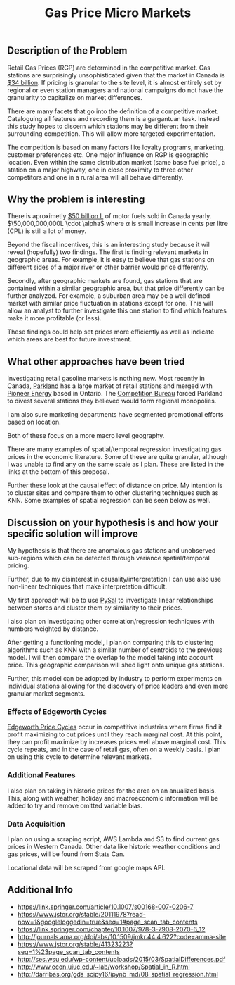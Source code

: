 
#+TITLE:  Gas Price Micro Markets
#+OPTIONS: toc:nil pp
\begin{abstract}

Gas station prices are dependent on competiton. Due to the nature of gasoline
markets this competition is very local. Industry is not very sophisticated in
segmenting these micro-markets leaving money on the table.

This proposal shows the roadmap to use variation and similarity in regional prices
and geospatial data to identify these micro-markets and find outliers that are
close to but otherwise perform differently. 

The end goal is to provide information on these stations along with a framework
that companies can use to experiment further.

\end{abstract}

** Description of the Problem
Retail Gas Prices (RGP) are determined in the competitive market. Gas stations
are surprisingly unsophisticated given that the market in Canada is [[https://www.ibisworld.ca/industry-trends/market-research-reports/retail-trade/gas-stations.html][$34 billion]].
If pricing is granular to the site level, it is almost entirely set by regional
or even station managers and national campaigns do not have the granularity to
capitalize on market differences.

There are many facets that go into the definition of a competitive market.
Cataloguing all features and recording them is a gargantuan task. Instead this
study hopes to discern which stations may be different from their surrounding
competition. This will allow more targeted experimentation.



The competition is based on many factors like loyalty programs, marketing,
customer preferences etc. One major influence on RGP is geographic
location. Even within the same distribution market (same base fuel price), a
station on a major highway, one in close proximity to three other competitors
and one in a rural area will all behave differently.


** Why the problem is interesting

There is aproximetly [[https://www150.statcan.gc.ca/t1/tbl1/en/tv.action?pid=2310006601][$50 billion L]] of motor fuels sold in Canada yearly.
$\50,000,000,000L \cdot \alpha$ where $\alpha$ is small increase in cents per
litre (CPL) is still a lot of money. 

Beyond the fiscal incentives, this is an interesting study because it will
reveal (hopefully) two findings. The first is finding relevant markets in
geographic areas. For example, it is easy to believe that gas stations on
different sides of a major river or other barrier would price differently.

Secondly, after geographic markets are found, gas stations that are contained
within a similar geographic area, but that price differently can be further
analyzed. For example, a suburban area may be a well defined market with similar
price fluctuation in stations except for one. This will allow an analyst to
further investigate this one station to find which features make it more
profitable (or less).

These findings could help set prices more efficiently as well as indicate which
areas are best for future investment. 


** What other approaches have been tried

Investigating retail gasoline markets is nothing new. Most recently in Canada,
[[https://www.parkland.ca/en/our-businesses/retail/][Parkland]] has a large market of retail stations and merged with [[https://en.wikipedia.org/wiki/Pioneer_Energy][Pioneer Energy]]
based in Ontario.  The [[http://www.competitionbureau.gc.ca/eic/site/cb-bc.nsf/eng/04053.html][Competition Bureau]] forced Parkland to divest several
stations they believed would form regional monopolies.

I am also sure marketing departments have segmented promotional efforts based on
location.

Both of these focus on a more macro level geography.

There are many examples of spatial/temporal regression investigating gas prices
in the economic literature. Some of these are quite granular, although I was
unable to find any on the same scale as I plan. These are listed in the links
at the bottom of this proposal.

Further these look at the causal effect of distance on price. My intention is to
cluster sites and compare them to other clustering techniques such as
KNN. Some examples of spatial regression can be seen below as well.


** Discussion on your hypothesis is and how your specific solution will improve

My hypothesis is that there are anomalous gas stations and unobserved
sub-regions which can be detected through variance spatial/temporal pricing.

Further, due to my disinterest in causality/interpretation I can use also use
non-linear techniques that make interpretation difficult.

My first approach will be to use [[https://www.earthdatascience.org/tutorials/intro-to-spatial-regression/][PySal]] to investigate linear relationships
between stores and cluster them by similarity to their prices.

I also plan on investigating other correlation/regression techniques with
numbers weighted by distance.

After getting a functioning model, I plan on comparing this to clustering
algorithms such as KNN with a similar number of centroids to the previous model.
I will then compare the overlap to the model taking into account price. This
geographic comparison will shed light onto unique gas stations.

Further, this model can be adopted by industry to perform experiments on
individual stations allowing for the discovery of price leaders and even more
granular market segments.

*** Effects of Edgeworth Cycles

[[https://en.wikipedia.org/wiki/Edgeworth_price_cycle][Edgeworth Price Cycles]] occur in competitive industries where firms find it
profit maximizing to cut prices until they reach marginal cost. At this point,
they can profit maximize by increases prices well above marginal cost. This
cycle repeats, and in the case of retail gas, often on a weekly basis. I plan on
using this cycle to determine relevant markets. 

*** Additional Features
I also plan on taking in historic prices for the area on an anualized basis.
This, along with weather, holiday and macroeconomic information will be added
to try and remove omitted variable bias.

*** Data Acquisition

I plan on using a scraping script, AWS Lambda and S3 to find current gas prices
in Western Canada. Other data like historic weather conditions and gas prices,
will be found from Stats Can. 

Locational data will be scraped from google maps API.


** Additional Info

- https://link.springer.com/article/10.1007/s00168-007-0206-7
- https://www.jstor.org/stable/20111978?read-now=1&googleloggedin=true&seq=1#page_scan_tab_contents
- https://link.springer.com/chapter/10.1007/978-3-7908-2070-6_12
- http://journals.ama.org/doi/abs/10.1509/jmkr.44.4.622?code=amma-site
- https://www.jstor.org/stable/41323223?seq=1%23page_scan_tab_contents
- http://ses.wsu.edu/wp-content/uploads/2015/03/SpatialDifferences.pdf
- http://www.econ.uiuc.edu/~lab/workshop/Spatial_in_R.html
- http://darribas.org/gds_scipy16/ipynb_md/08_spatial_regression.html

